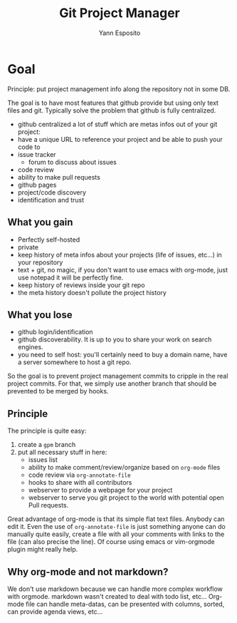 #+Title: Git Project Manager
#+Author: Yann Esposito

* Goal

Principle: put project management info along the repository not in some DB.

The goal is to have most features that github provide but using only text files
and git.
Typically solve the problem that github is fully centralized.

- github centralized a lot of stuff which are metas infos out of your git
  project:
- have a unique URL to reference your project and be able to push your code to
- issue tracker
  - forum to discuss about issues
- code review
- ability to make pull requests
- github pages
- project/code discovery
- identification and trust

** What you gain

- Perfectly self-hosted
- private
- keep history of meta infos about your projects (life of issues, etc...) in
  your repository
- text + git, no magic, if you don't want to use emacs with org-mode, just use
  notepad it will be perfectly fine.
- keep history of reviews inside your git repo
- the meta history doesn't pollute the project history

** What you lose

- github login/identification
- github discoverability. It is up to you to share your work on search engines.
- you need to self host: you'll certainly need to buy a domain name, have a
  server somewhere to host a git repo.

So the goal is to prevent project management commits to cripple in the real
project commits.
For that, we simply use another branch that should be prevented to be merged
by hooks.

** Principle

The principle is quite easy:

1. create a =gpm= branch
2. put all necessary stuff in here:
   - issues list
   - ability to make comment/review/organize based on =org-mode= files
   - code review via =org-annotate-file=
   - hooks to share with all contributors
   - webserver to provide a webpage for your project
   - webserver to serve you git project to the world with potential open Pull
     requests.

Great advantage of org-mode is that its simple flat text files.
Anybody can edit it. Even the use of =org-annotate-file= is just something
anyone can do manually quite easily, create a file with all your comments
with links to the file (can also precise the line).
Of course using emacs or vim-orgmode plugin might really help.

** Why org-mode and not markdown?

We don't use markdown because we can handle more complex workflow with orgmode.
markdown wasn't created to deal with todo list, etc...
Org-mode file can handle meta-datas, can be presented with columns, sorted,
can provide agenda views, etc...

